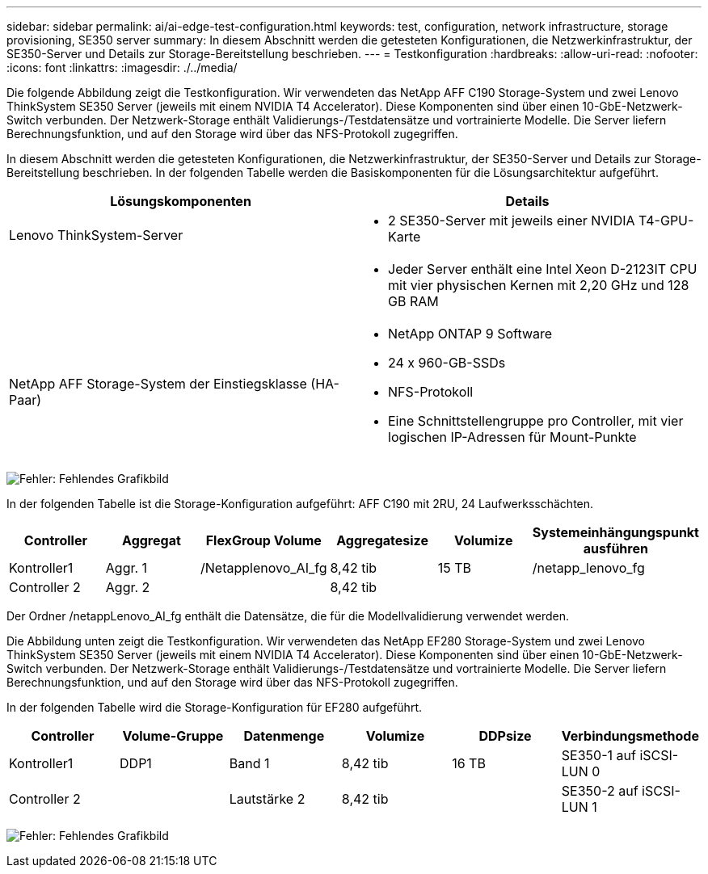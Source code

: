 ---
sidebar: sidebar 
permalink: ai/ai-edge-test-configuration.html 
keywords: test, configuration, network infrastructure, storage provisioning, SE350 server 
summary: In diesem Abschnitt werden die getesteten Konfigurationen, die Netzwerkinfrastruktur, der SE350-Server und Details zur Storage-Bereitstellung beschrieben. 
---
= Testkonfiguration
:hardbreaks:
:allow-uri-read: 
:nofooter: 
:icons: font
:linkattrs: 
:imagesdir: ./../media/


[role="lead"]
Die folgende Abbildung zeigt die Testkonfiguration. Wir verwendeten das NetApp AFF C190 Storage-System und zwei Lenovo ThinkSystem SE350 Server (jeweils mit einem NVIDIA T4 Accelerator). Diese Komponenten sind über einen 10-GbE-Netzwerk-Switch verbunden. Der Netzwerk-Storage enthält Validierungs-/Testdatensätze und vortrainierte Modelle. Die Server liefern Berechnungsfunktion, und auf den Storage wird über das NFS-Protokoll zugegriffen.

In diesem Abschnitt werden die getesteten Konfigurationen, die Netzwerkinfrastruktur, der SE350-Server und Details zur Storage-Bereitstellung beschrieben. In der folgenden Tabelle werden die Basiskomponenten für die Lösungsarchitektur aufgeführt.

|===
| Lösungskomponenten | Details 


| Lenovo ThinkSystem-Server  a| 
* 2 SE350-Server mit jeweils einer NVIDIA T4-GPU-Karte




|   a| 
* Jeder Server enthält eine Intel Xeon D-2123IT CPU mit vier physischen Kernen mit 2,20 GHz und 128 GB RAM




| NetApp AFF Storage-System der Einstiegsklasse (HA-Paar)  a| 
* NetApp ONTAP 9 Software
* 24 x 960-GB-SSDs
* NFS-Protokoll
* Eine Schnittstellengruppe pro Controller, mit vier logischen IP-Adressen für Mount-Punkte


|===
image:ai-edge-image10.png["Fehler: Fehlendes Grafikbild"]

In der folgenden Tabelle ist die Storage-Konfiguration aufgeführt: AFF C190 mit 2RU, 24 Laufwerksschächten.

|===
| Controller | Aggregat | FlexGroup Volume | Aggregatesize | Volumize | Systemeinhängungspunkt ausführen 


| Kontroller1 | Aggr. 1 | /Netapplenovo_AI_fg | 8,42 tib | 15 TB | /netapp_lenovo_fg 


| Controller 2 | Aggr. 2 |  | 8,42 tib |  |  
|===
Der Ordner /netappLenovo_AI_fg enthält die Datensätze, die für die Modellvalidierung verwendet werden.

Die Abbildung unten zeigt die Testkonfiguration. Wir verwendeten das NetApp EF280 Storage-System und zwei Lenovo ThinkSystem SE350 Server (jeweils mit einem NVIDIA T4 Accelerator). Diese Komponenten sind über einen 10-GbE-Netzwerk-Switch verbunden. Der Netzwerk-Storage enthält Validierungs-/Testdatensätze und vortrainierte Modelle. Die Server liefern Berechnungsfunktion, und auf den Storage wird über das NFS-Protokoll zugegriffen.

In der folgenden Tabelle wird die Storage-Konfiguration für EF280 aufgeführt.

|===
| Controller | Volume-Gruppe | Datenmenge | Volumize | DDPsize | Verbindungsmethode 


| Kontroller1 | DDP1 | Band 1 | 8,42 tib | 16 TB | SE350-1 auf iSCSI-LUN 0 


| Controller 2 |  | Lautstärke 2 | 8,42 tib |  | SE350-2 auf iSCSI-LUN 1 
|===
image:ai-edge-image11.png["Fehler: Fehlendes Grafikbild"]
